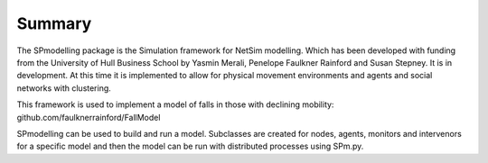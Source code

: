 Summary
=======

The SPmodelling package is the Simulation framework for NetSim modelling. Which has been developed with funding from the
University of Hull Business School by Yasmin Merali, Penelope Faulkner Rainford and Susan Stepney.
It is in development. At this time it is implemented to allow for physical movement environments and agents and
social networks with clustering.

This framework is used to implement a model of falls in those with declining mobility:
github.com/faulknerrainford/FallModel

SPmodelling can be used to build and run a model. Subclasses are created for nodes, agents, monitors and intervenors
for a specific model and then the model can be run with distributed processes using SPm.py.